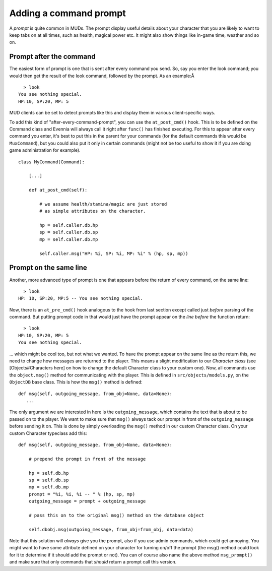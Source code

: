 Adding a command prompt
=======================

A *prompt* is quite common in MUDs. The prompt display useful details
about your character that you are likely to want to keep tabs on at all
times, such as health, magical power etc. It might also show things like
in-game time, weather and so on.

Prompt after the command
------------------------

The easiest form of prompt is one that is sent after every command you
send. So, say you enter the look command; you would then get the result
of the look command, followed by the prompt. As an example:Â 

::

      > look
    You see nothing special.
    HP:10, SP:20, MP: 5 

MUD clients can be set to detect prompts like this and display them in
various client-specific ways.

To add this kind of "after-every-command-prompt", you can use the
``at_post_cmd()`` hook. This is to be defined on the Command class and
Evennia will always call it right after ``func()`` has finished
executing. For this to appear after every command you enter, it's best
to put this in the parent for your commands (for the default commands
this would be ``MuxCommand``), but you could also put it only in certain
commands (might not be too useful to show it if you are doing game
administration for example).

::

    class MyCommand(Command):

        [...]

        def at_post_cmd(self):
        
            # we assume health/stamina/magic are just stored
            # as simple attributes on the character. 

            hp = self.caller.db.hp
            sp = self.caller.db.sp
            mp = self.caller.db.mp

            self.caller.msg("HP: %i, SP: %i, MP: %i" % (hp, sp, mp))

Prompt on the same line
-----------------------

Another, more advanced type of prompt is one that appears before the
return of every command, on the same line:

::

      > look
    HP: 10, SP:20, MP:5 -- You see nothing special.

Now, there is an ``at_pre_cmd()`` hook analogous to the hook from last
section except called just *before* parsing of the command. But putting
prompt code in that would just have the prompt appear on the *line
before* the function return:

::

      > look
    HP:10, SP:20, MP: 5 
    You see nothing special.

... which might be cool too, but not what we wanted. To have the prompt
appear on the same line as the return this, we need to change how
messages are returned to the player. This means a slight modification to
our *Character class* (see [Objects#Characters here] on how to change
the default Character class to your custom one). Now, all commands use
the ``object.msg()`` method for communicating with the player. This is
defined in ``src/objects/models.py``, on the ``ObjectDB`` base class.
This is how the ``msg()`` method is defined:

::

    def msg(self, outgoing_message, from_obj=None, data=None): 
       ...

The only argument we are interested in here is the ``outgoing_message``,
which contains the text that is about to be passed on to the player. We
want to make sure that ``msg()`` always tack our prompt in front of the
``outgoing_message`` before sending it on. This is done by simply
overloading the ``msg()`` method in our custom Character class. On your
custom Character typeclass add this:

::

    def msg(self, outgoing_message, from_obj=None, data=None):  
     
        # prepend the prompt in front of the message

        hp = self.db.hp
        sp = self.db.sp
        mp = self.db.mp 
        prompt = "%i, %i, %i -- " % (hp, sp, mp)
        outgoing_message = prompt + outgoing_message

        # pass this on to the original msg() method on the database object

        self.dbobj.msg(outgoing_message, from_obj=from_obj, data=data)    

Note that this solution will *always* give you the prompt, also if you
use admin commands, which could get annoying. You might want to have
some attribute defined on your character for turning on/off the prompt
(the msg() method could look for it to determine if it should add the
prompt or not). You can of course also name the above method
``msg_prompt()`` and make sure that only commands that *should* return a
prompt call this version.

